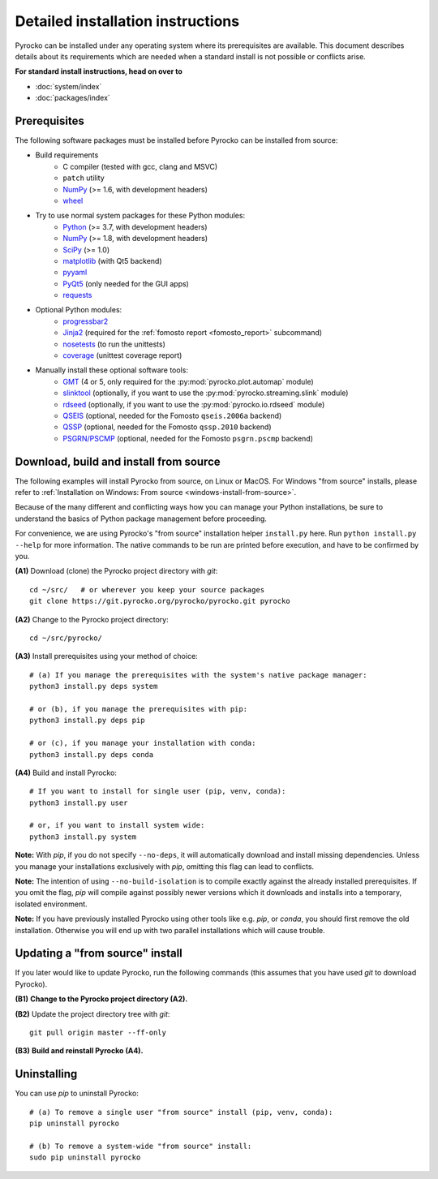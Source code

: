 Detailed installation instructions
==================================

Pyrocko can be installed under any operating system where its prerequisites are
available. This document describes details about its requirements which are
needed when a standard install is not possible or conflicts arise.

**For standard install instructions, head on over to**

* :doc:`system/index`
* :doc:`packages/index`

Prerequisites
-------------

The following software packages must be installed before Pyrocko can be
installed from source:

* Build requirements
   * C compiler (tested with gcc, clang and MSVC)
   * ``patch`` utility
   * `NumPy <http://numpy.scipy.org/>`_ (>= 1.6, with development headers)
   * `wheel <https://pypi.org/project/wheel/>`_

* Try to use normal system packages for these Python modules:
   * `Python <http://www.python.org/>`_ (>= 3.7, with development headers)
   * `NumPy <http://numpy.scipy.org/>`_ (>= 1.8, with development headers)
   * `SciPy <http://scipy.org/>`_ (>= 1.0)
   * `matplotlib <http://matplotlib.sourceforge.net/>`_ (with Qt5 backend)
   * `pyyaml <https://bitbucket.org/xi/pyyaml>`_
   * `PyQt5 <http://www.riverbankcomputing.co.uk/software/pyqt/intro>`_ (only needed for the GUI apps)
   * `requests <http://docs.python-requests.org/en/master/>`_

* Optional Python modules:
   * `progressbar2 <http://pypi.python.org/pypi/progressbar2>`_
   * `Jinja2 <http://jinja.pocoo.org/>`_ (required for the :ref:`fomosto report <fomosto_report>` subcommand)
   * `nosetests <https://pypi.python.org/pypi/nose>`_ (to run the unittests)
   * `coverage <https://pypi.python.org/pypi/coverage>`_ (unittest coverage report)

* Manually install these optional software tools:
   * `GMT <http://gmt.soest.hawaii.edu/>`_ (4 or 5, only required for the :py:mod:`pyrocko.plot.automap` module)
   * `slinktool <http://www.iris.edu/data/dmc-seedlink.htm>`_ (optionally, if you want to use the :py:mod:`pyrocko.streaming.slink` module)
   * `rdseed <http://www.iris.edu/software/downloads/rdseed_request.htm>`_ (optionally, if you want to use the :py:mod:`pyrocko.io.rdseed` module)
   * `QSEIS <https://git.pyrocko.org/pyrocko/fomosto-qseis>`_ (optional, needed for the Fomosto ``qseis.2006a`` backend)
   * `QSSP <https://git.pyrocko.org/pyrocko/fomosto-qssp>`_ (optional, needed for the Fomosto ``qssp.2010`` backend)
   * `PSGRN/PSCMP <https://git.pyrocko.org/pyrocko/fomosto-psgrn-pscmp>`_ (optional, needed for the Fomosto ``psgrn.pscmp`` backend)

Download, build and install from source
---------------------------------------

The following examples will install Pyrocko from source, on Linux or MacOS.
For Windows "from source" installs, please refer to :ref:`Installation on
Windows: From source <windows-install-from-source>`.

Because of the many different and conflicting ways how you can manage your
Python installations, be sure to understand the basics of Python package
management before proceeding.

For convenience, we are using Pyrocko's "from source" installation helper
``install.py`` here. Run ``python install.py --help`` for more information. The
native commands to be run are printed before execution, and have to be
confirmed by you.

.. highlight:: sh

**(A1)** Download (clone) the Pyrocko project directory with *git*::

    cd ~/src/   # or wherever you keep your source packages
    git clone https://git.pyrocko.org/pyrocko/pyrocko.git pyrocko

**(A2)** Change to the Pyrocko project directory::

    cd ~/src/pyrocko/

**(A3)** Install prerequisites using your method of choice::

    # (a) If you manage the prerequisites with the system's native package manager:
    python3 install.py deps system

    # or (b), if you manage the prerequisites with pip:
    python3 install.py deps pip

    # or (c), if you manage your installation with conda:
    python3 install.py deps conda

**(A4)** Build and install Pyrocko::

    # If you want to install for single user (pip, venv, conda):
    python3 install.py user

    # or, if you want to install system wide:
    python3 install.py system

**Note:** With *pip*, if you do not specify ``--no-deps``, it will automatically
download and install missing dependencies. Unless you manage your installations
exclusively with *pip*, omitting this flag can lead to conflicts.

**Note:** The intention of using ``--no-build-isolation`` is to compile exactly
against the already installed prerequisites. If you omit the flag, *pip* will
compile against possibly newer versions which it downloads and installs into a
temporary, isolated environment.

**Note:** If you have previously installed Pyrocko using other tools like e.g.
*pip*, or *conda*, you should first remove the old installation. Otherwise you
will end up with two parallel installations which will cause trouble.

Updating a "from source" install
--------------------------------

If you later would like to update Pyrocko, run the following commands (this
assumes that you have used *git* to download Pyrocko).

**(B1)** **Change to the Pyrocko project directory (A2).**

**(B2)** Update the project directory tree with *git*::

    git pull origin master --ff-only

**(B3)** **Build and reinstall Pyrocko (A4).**

Uninstalling
------------

You can use *pip* to uninstall Pyrocko::

    # (a) To remove a single user "from source" install (pip, venv, conda):
    pip uninstall pyrocko

    # (b) To remove a system-wide "from source" install:
    sudo pip uninstall pyrocko
